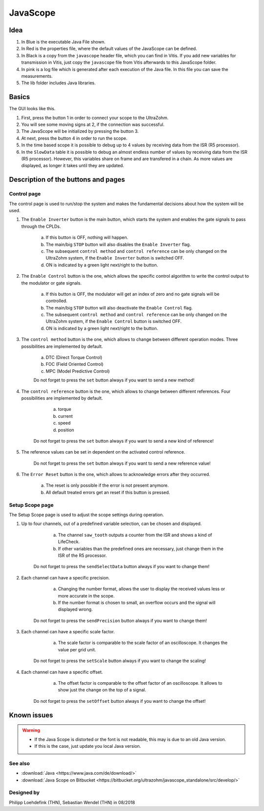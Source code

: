 .. _JavaScope:

=========
JavaScope
=========



Idea
----

..	image:: ./images_javascope/gui0.png

1. In Blue is the executable Java File shown.

2. In Red is the properties file, where the default values of the JavaScope can be defined.

3. In Black is a copy from the ``javascope`` header file, which you can find in Vitis. If you add new variables for transmission in Vitis, just copy the ``javascope`` file from Vitis afterwards to this JavaScope folder.

4. In pink is a log file which is generated after each execution of the Java file. In this file you can save the measurements.

5. The lib folder includes Java libraries.


	
Basics
------

The GUI looks like this. 

..	image:: ./images_javascope/gui1.png

1. First, press the button 1 in order to connect your scope to the UltraZohm.
	
2. You will see some moving signs at 2, if the connection was successful.
	
3. The JavaScope will be initialized by pressing the button 3.
	
4. At next, press the button 4 in order to run the scope.

5. In the time based scope it is possible to debug up to 4 values by receiving data from the ISR (R5 processor).

6. In the ``SlowData`` table it is possible to debug an almost endless number of values by receiving data from the ISR (R5 processor). However, this variables share on frame and are transfered in a chain. As more values are displayed, as longer it takes until they are updated.


Description of the buttons and pages
------------------------------------

Control page
""""""""""""

The control page is used to run/stop the system and makes the fundamental decisions about how the system will be used. 

..	image:: ./images_javascope/gui2.png

1. The ``Enable Inverter`` button is the main button, which starts the system and enables the gate signals to pass through the CPLDs. 
     
	a. If this button is OFF, nothing will happen.
	 
	b. The main/big ``STOP`` button will also disables the ``Enable Inverter`` flag.
	 
	c. The subsequent ``control method`` and ``control reference`` can be only changed on the UltraZohm system, if the ``Enable Inverter`` button is switched OFF.
	 
	d. ON is indicated by a green light next/right to the button.
	
2. The ``Enable Control`` button is the one, which allows the specific control algorithm to write the control output to the modulator or gate signals. 
     
	a. If this button is OFF, the modulator will get an index of zero and no gate signals will be controlled.
	 
	b. The main/big ``STOP`` button will also deactivate the ``Enable Control`` flag.
	 
	c. The subsequent ``control method`` and ``control reference`` can be only changed on the UltraZohm system, if the ``Enable Control`` button is switched OFF.
	 
	d. ON is indicated by a green light next/right to the button.
	
3. The ``control method`` button is the one, which allows to change between different operation modes. Three possibilities are implemented by default. 
    
	a. DTC (Direct Torque Control)
	 
	b. FOC (Field Oriented Control)
	 
	c. MPC (Model Predictive Control)
	 
	Do not forget to press the ``set`` button always if you want to send a new method!
	 
	
4. The ``control reference`` button is the one, which allows to change between different references. Four possibilities are implemented by default. 
    
	a. torque
	 
	b. current
	 
	c. speed
	 
	d. position
	 
    Do not forget to press the ``set`` button always if you want to send a new kind of reference!
	 

5. The reference values can be set in dependent on the activated control reference.
    
	Do not forget to press the ``set`` button always if you want to send a new reference value!
	 
	 
6. The ``Error Reset`` button is the one, which allows to acknowledge errors after they occurred.
    
	a. The reset is only possible if the error is not present anymore.
	 
	b. All default treated errors get an reset if this button is pressed.

	 
Setup Scope page
""""""""""""""""

The Setup Scope page is used to adjust the scope settings during operation. 

..	image:: ./images_javascope/gui3.png

1. Up to four channels, out of a predefined variable selection, can be chosen and displayed.
     
	a. The channel ``saw_tooth`` outputs a counter from the ISR and shows a kind of LifeCheck.
	 
	b. If other variables than the predefined ones are necessary, just change them in the ISR of the R5 processor.
	 
    Do not forget to press the ``sendSelectData`` button always if you want to change them! 

2. Each channel can have a specific precision.
     
	a. Changing the number format, allows the user to display the received values less or more accurate in the scope.
	 
	b. If the number format is chosen to small, an overflow occurs and the signal will displayed wrong.
	 
    Do not forget to press the ``sendPrecision`` button always if you want to change them!

3. Each channel can have a specific scale factor.
     
	a. The scale factor is comparable to the scale factor of an oscilloscope. It changes the value per grid unit.
	 
    Do not forget to press the ``setScale`` button always if you want to change the scaling!

4. Each channel can have a specific offset.
     
	a. The offset factor is comparable to the offset factor of an oscilloscope. It allows to show just the change on the top of a signal.
	 
    Do not forget to press the ``setOffset`` button always if you want to change the offset!
	
	
Known issues
------------------------
.. warning::
   * If the Java Scope is distorted or the font is not readable, this may is due to an old Java version. 
   * If this is the case, just update you local Java version. 


See also
"""""""""""""""
* :download:`Java <https://www.java.com/de/download/>`
* :download:`Java Scope on Bitbucket <https://bitbucket.org/ultrazohm/javascope_standalone/src/develop/>`

Designed by
"""""""""""
Philipp Loehdefink (THN), Sebastian Wendel (THN) in 08/2018

